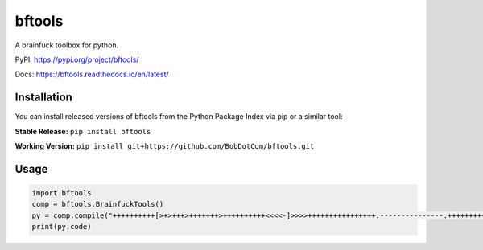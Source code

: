===================
bftools
===================

A brainfuck toolbox for python.

|Status badge| |Docs badge| |Downloads badge|

.. |Status badge| image:: https://github.com/BobDotCom/bftools/workflows/Python%20Package/badge.svg
   :target: https://github.com/BobDotCom/bftools/actions?query=workflow%3A"Python+Package"
   :alt: Package Status

.. |Docs badge| image:: https://readthedocs.org/projects/bftools/badge/?version=latest
   :target: https://bftools.readthedocs.io/en/latest/?badge=latest
   :alt: Documentation Status

.. |Downloads badge| image:: https://static.pepy.tech/personalized-badge/bftools?period=total&units=international_system&left_color=grey&right_color=brightgreen&left_text=Downloads
   :target: https://pepy.tech/project/bftools
   :alt: Download Counter

PyPI: https://pypi.org/project/bftools/

Docs: https://bftools.readthedocs.io/en/latest/

Installation
############
You can install released versions of bftools from the Python Package Index via pip or a similar tool:

**Stable Release:** ``pip install bftools``

**Working Version:** ``pip install git+https://github.com/BobDotCom/bftools.git``

Usage
#####

.. code-block:: python

    import bftools
    comp = bftools.BrainfuckTools()
    py = comp.compile("++++++++++[>+>+++>+++++++>++++++++++<<<<-]>>>>++++++++++++++++.---------------.++++++++++++++.+.")
    print(py.code)


